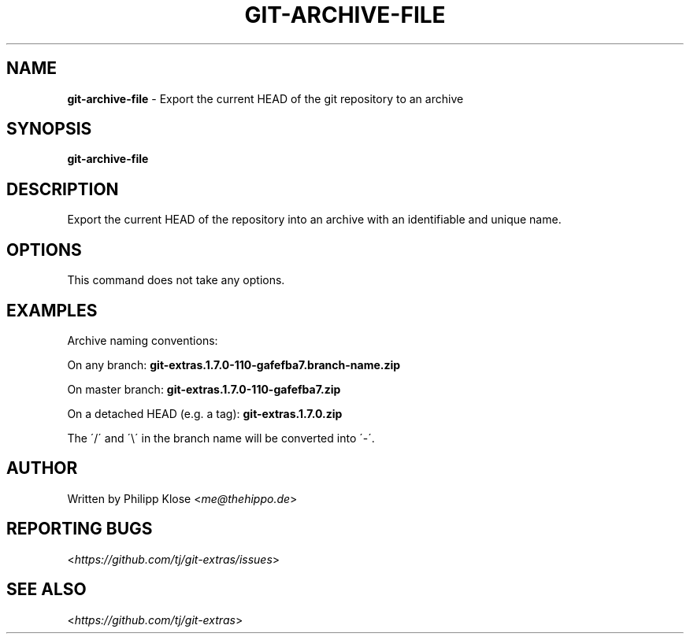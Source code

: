 .\" generated with Ronn-NG/v0.9.1
.\" http://github.com/apjanke/ronn-ng/tree/0.9.1
.TH "GIT\-ARCHIVE\-FILE" "1" "May 2020" "" "Git Extras"
.SH "NAME"
\fBgit\-archive\-file\fR \- Export the current HEAD of the git repository to an archive
.SH "SYNOPSIS"
\fBgit\-archive\-file\fR
.SH "DESCRIPTION"
Export the current HEAD of the repository into an archive with an identifiable and unique name\.
.SH "OPTIONS"
This command does not take any options\.
.SH "EXAMPLES"
Archive naming conventions:
.P
On any branch: \fBgit\-extras\.1\.7\.0\-110\-gafefba7\.branch\-name\.zip\fR
.P
On master branch: \fBgit\-extras\.1\.7\.0\-110\-gafefba7\.zip\fR
.P
On a detached HEAD (e\.g\. a tag): \fBgit\-extras\.1\.7\.0\.zip\fR
.P
The \'/\' and \'\e\' in the branch name will be converted into \'\-\'\.
.SH "AUTHOR"
Written by Philipp Klose <\fIme@thehippo\.de\fR>
.SH "REPORTING BUGS"
<\fIhttps://github\.com/tj/git\-extras/issues\fR>
.SH "SEE ALSO"
<\fIhttps://github\.com/tj/git\-extras\fR>
